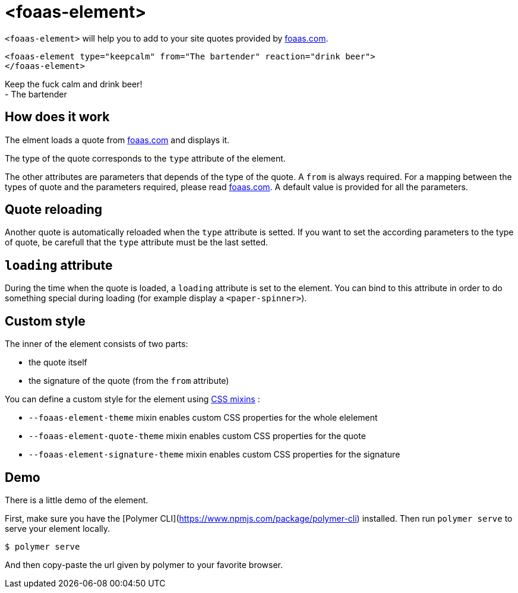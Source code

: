 :foaas: http://www.foaas.com[foaas.com]

= <foaas-element>

`<foaas-element>` will help you to add to your site quotes provided by {foaas}.

[source,xml]
<foaas-element type="keepcalm" from="The bartender" reaction="drink beer">
</foaas-element>

Keep the fuck calm and drink beer! +
- The bartender

== How does it work

The elment loads a quote from {foaas} and displays it.

The type of the quote corresponds to the `type` attribute of the element.

The other attributes are parameters that depends of the type of the quote. 
A `from` is always required.
For a mapping between the types of quote and the parameters required, please read {foaas}.
A default value is provided for all the parameters.

== Quote reloading

Another quote is automatically reloaded when the `type` attribute is setted.
If you want to set the according parameters to the type of quote, be carefull that the `type` attribute must be the last setted.

== `loading` attribute

During the time when the quote is loaded, a `loading` attribute is set to the element.
You can bind to this attribute in order to do something special during loading (for example display a `<paper-spinner>`).

== Custom style

The inner of the element consists of two parts:

* the quote itself
* the signature of the quote (from the `from` attribute)

You can define a custom style for the element using https://www.polymer-project.org/2.0/docs/devguide/custom-css-properties#use-custom-css-mixins[CSS mixins] :

* `--foaas-element-theme` mixin enables custom CSS properties for the whole elelement
* `--foaas-element-quote-theme` mixin enables custom CSS properties for the quote
* `--foaas-element-signature-theme` mixin enables custom CSS properties for the signature

== Demo

There is a little demo of the element.

First, make sure you have the [Polymer CLI](https://www.npmjs.com/package/polymer-cli) installed. Then run `polymer serve` to serve your element locally.

```
$ polymer serve
```
And then copy-paste the url given by polymer to your favorite browser.

